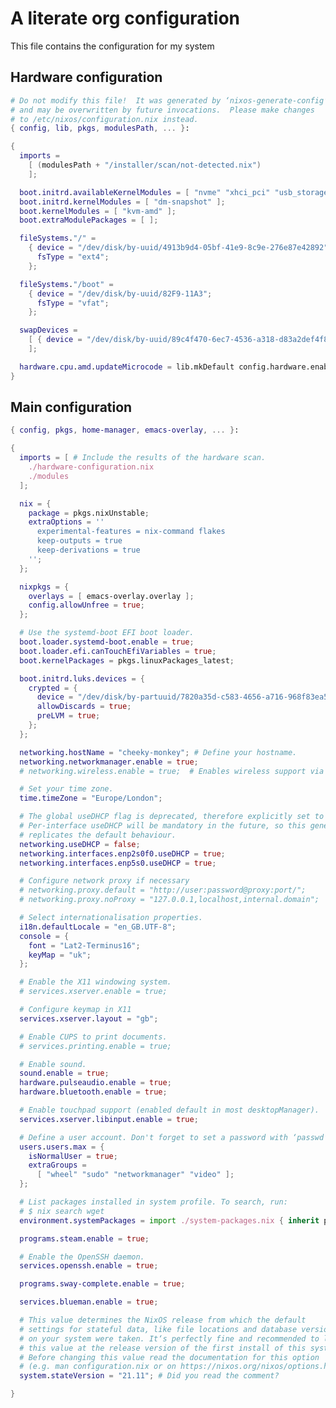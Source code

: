 :PROPERTIES:
:header-args: :mkdirp yes
:END:

* A literate org configuration
This file contains the configuration for my system

** Hardware configuration
#+begin_src nix :tangle "hardware-configuration.nix"
  # Do not modify this file!  It was generated by ‘nixos-generate-config’
  # and may be overwritten by future invocations.  Please make changes
  # to /etc/nixos/configuration.nix instead.
  { config, lib, pkgs, modulesPath, ... }:

  {
    imports =
      [ (modulesPath + "/installer/scan/not-detected.nix")
      ];

    boot.initrd.availableKernelModules = [ "nvme" "xhci_pci" "usb_storage" "sd_mod" "sdhci_pci" ];
    boot.initrd.kernelModules = [ "dm-snapshot" ];
    boot.kernelModules = [ "kvm-amd" ];
    boot.extraModulePackages = [ ];

    fileSystems."/" =
      { device = "/dev/disk/by-uuid/4913b9d4-05bf-41e9-8c9e-276e87e42892";
        fsType = "ext4";
      };

    fileSystems."/boot" =
      { device = "/dev/disk/by-uuid/82F9-11A3";
        fsType = "vfat";
      };

    swapDevices =
      [ { device = "/dev/disk/by-uuid/89c4f470-6ec7-4536-a318-d83a2def4f8b"; }
      ];

    hardware.cpu.amd.updateMicrocode = lib.mkDefault config.hardware.enableRedistributableFirmware;
  }
#+end_src

** Main configuration
#+begin_src nix :tangle "configuration.nix"
  { config, pkgs, home-manager, emacs-overlay, ... }:

  {
    imports = [ # Include the results of the hardware scan.
      ./hardware-configuration.nix
      ./modules
    ];

    nix = {
      package = pkgs.nixUnstable;
      extraOptions = ''
        experimental-features = nix-command flakes
        keep-outputs = true
        keep-derivations = true
      '';
    };

    nixpkgs = {
      overlays = [ emacs-overlay.overlay ];
      config.allowUnfree = true;
    };

    # Use the systemd-boot EFI boot loader.
    boot.loader.systemd-boot.enable = true;
    boot.loader.efi.canTouchEfiVariables = true;
    boot.kernelPackages = pkgs.linuxPackages_latest;

    boot.initrd.luks.devices = {
      crypted = {
        device = "/dev/disk/by-partuuid/7820a35d-c583-4656-a716-968f83ea55b0";
        allowDiscards = true;
        preLVM = true;
      };
    };

    networking.hostName = "cheeky-monkey"; # Define your hostname.
    networking.networkmanager.enable = true;
    # networking.wireless.enable = true;  # Enables wireless support via wpa_supplicant.

    # Set your time zone.
    time.timeZone = "Europe/London";

    # The global useDHCP flag is deprecated, therefore explicitly set to false here.
    # Per-interface useDHCP will be mandatory in the future, so this generated config
    # replicates the default behaviour.
    networking.useDHCP = false;
    networking.interfaces.enp2s0f0.useDHCP = true;
    networking.interfaces.enp5s0.useDHCP = true;

    # Configure network proxy if necessary
    # networking.proxy.default = "http://user:password@proxy:port/";
    # networking.proxy.noProxy = "127.0.0.1,localhost,internal.domain";

    # Select internationalisation properties.
    i18n.defaultLocale = "en_GB.UTF-8";
    console = {
      font = "Lat2-Terminus16";
      keyMap = "uk";
    };

    # Enable the X11 windowing system.
    # services.xserver.enable = true;

    # Configure keymap in X11
    services.xserver.layout = "gb";

    # Enable CUPS to print documents.
    # services.printing.enable = true;

    # Enable sound.
    sound.enable = true;
    hardware.pulseaudio.enable = true;
    hardware.bluetooth.enable = true;

    # Enable touchpad support (enabled default in most desktopManager).
    services.xserver.libinput.enable = true;

    # Define a user account. Don't forget to set a password with ‘passwd’.
    users.users.max = {
      isNormalUser = true;
      extraGroups =
        [ "wheel" "sudo" "networkmanager" "video" ];
    };

    # List packages installed in system profile. To search, run:
    # $ nix search wget
    environment.systemPackages = import ./system-packages.nix { inherit pkgs; };

    programs.steam.enable = true;

    # Enable the OpenSSH daemon.
    services.openssh.enable = true;

    programs.sway-complete.enable = true;

    services.blueman.enable = true;

    # This value determines the NixOS release from which the default
    # settings for stateful data, like file locations and database versions
    # on your system were taken. It‘s perfectly fine and recommended to leave
    # this value at the release version of the first install of this system.
    # Before changing this value read the documentation for this option
    # (e.g. man configuration.nix or on https://nixos.org/nixos/options.html).
    system.stateVersion = "21.11"; # Did you read the comment?

  }


#+end_src

